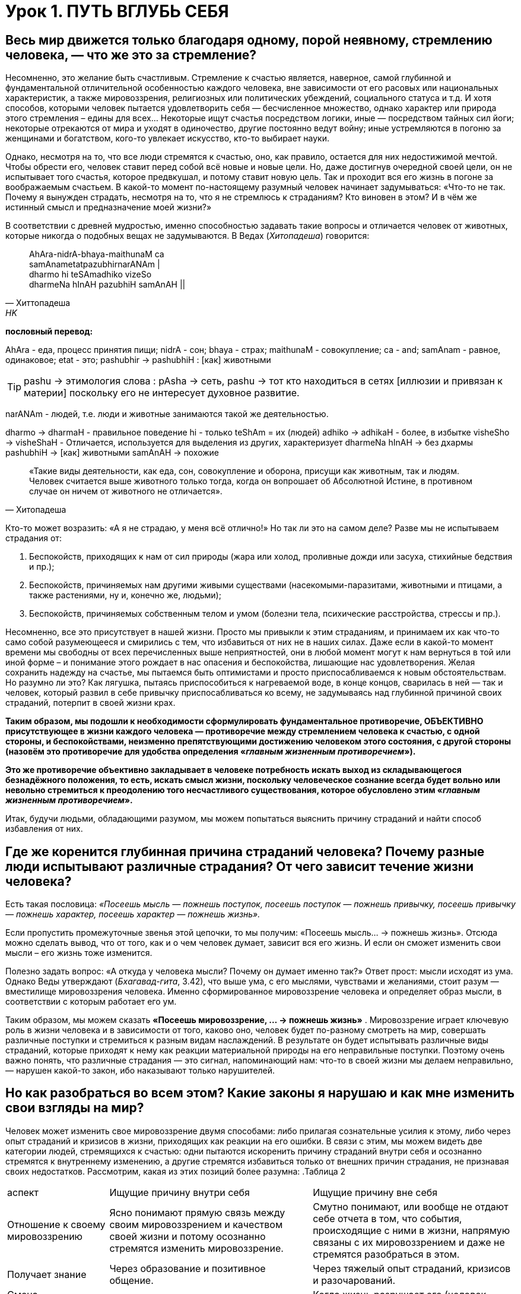 = Урок 1. ПУТЬ ВГЛУБЬ СЕБЯ

== Весь мир движется только благодаря одному, порой неявному, стремлению человека, — что же это за стремление?

Несомненно, это желание быть счастливым. Стремление к счастью является, наверное, самой глубинной и фундаментальной отличительной особенностью каждого человека, вне зависимости от его расовых или национальных характеристик, а также мировоззрения, религиозных или политических убеждений, социального статуса и т.д. И хотя способов, которыми человек пытается удовлетворить себя — бесчисленное множество, однако характер или природа этого стремления – едины для всех... Некоторые ищут счастья посредством логики, иные — посредством тайных сил йоги; некоторые отрекаются от мира и уходят в одиночество, другие постоянно ведут войну; иные устремляются в погоню за женщинами и богатством, кого-то увлекает искусство, кто-то выбирает науки.

Однако, несмотря на то, что все люди стремятся к счастью, оно, как правило, остается для них недостижимой мечтой. Чтобы обрести его, человек ставит перед собой всё новые и новые цели. Но, даже достигнув очередной своей цели, он не испытывает того счастья, которое предвкушал, и потому ставит новую цель. Так и проходит вся его жизнь в погоне за воображаемым счастьем. В какой-то момент по-настоящему разумный человек начинает задумываться: «Что-то не так. Почему я вынужден страдать, несмотря на то, что я не стремлюсь к страданиям? Кто виновен в этом? И в чём же истинный смысл и предназначение моей жизни?»

В соответствии с древней мудростью, именно способностью задавать такие вопросы и отличается человек от животных, которые никогда о подобных вещах не задумываются. В Ведах (_Хитопадеша_) говорится:

[quote, Хиттопадеша, HK]
--
AhAra-nidrA-bhaya-maithunaM ca +
samAnametatpazubhirnarANAm | +
dharmo hi teSAmadhiko vizeSo +
dharmeNa hInAH pazubhiH samAnAH ||
--

**пословный перевод:** 

AhAra - еда, процесс принятия пищи;
nidrA - сон;
bhaya - страх; 
maithunaM - совокупление;
ca - and;
samAnam - равное, одинаковое;
etat - это;
pashubhir ->  pashubhiH : [как] животными

[TIP]
pashu -> этимология слова : pAsha -> сеть, pashu -> тот кто находиться в сетях [иллюзии и привязан к материи] поскольку его не интересует духовное развитие.

narANAm - людей, т.е. люди и животные занимаются такой же деятельностью.

dharmo -> dharmaH - правильное поведение
hi - только
teShAm = их (людей)
adhiko -> adhikaH - более, в избытке
visheSho -> visheShaH - Отличается, используется для выделения из других, характеризует
dharmeNa hInAH -> без дхармы
pashubhiH -> [как] животными
samAnAH -> похожие
[quote, Хитопадеша]
--
«Такие виды деятельности, как еда, сон, совокупление и оборона, присущи как животным, так и людям. Человек считается выше животного только тогда, когда он вопрошает об Абсолютной Истине, в противном случае он ничем от животного не отличается».
--

Кто-то может возразить: «А я не страдаю, у меня всё отлично!» Но так ли это на самом деле? Разве мы не испытываем страдания от:

1. Беспокойств, приходящих к нам от сил природы (жара или холод, проливные дожди или засуха, стихийные бедствия и пр.);
2. Беспокойств, причиняемых нам другими живыми существами (насекомыми-паразитами, животными и птицами, а также растениями, ну и, конечно же, людьми);
3. Беспокойств, причиняемых собственным телом и умом (болезни тела, психические расстройства, стрессы и пр.).

Несомненно, все это присутствует в нашей жизни. Просто мы привыкли к этим страданиям, и принимаем их как что-то само собой разумеющееся и смирились с тем, что избавиться от них не в наших силах. Даже если в какой-то момент времени мы свободны от всех перечисленных выше неприятностей, они в любой момент могут к нам вернуться в той или иной форме – и понимание этого рождает в нас опасения и беспокойства, лишающие нас удовлетворения. Желая сохранить надежду на счастье, мы пытаемся быть оптимистами и просто приспосабливаемся к новым обстоятельствам. Но разумно ли это? Как лягушка, пытаясь приспособиться к нагреваемой воде, в конце концов, сварилась в ней — так и человек, который развил в себе привычку приспосабливаться ко всему, не задумываясь над глубинной причиной своих страданий, потерпит в своей жизни крах.

**Таким образом, мы подошли к необходимости сформулировать фундаментальное противоречие, ОБЪЕКТИВНО присутствующее в жизни каждого человека — противоречие между стремлением человека к счастью, с одной стороны, и беспокойствами, неизменно препятствующими достижению человеком этого состояния, с другой стороны (назовём это противоречие для удобства определения «_главным жизненным противоречием_»).**

**Это же противоречие объективно закладывает в человеке потребность искать выход из складывающегося безнадёжного положения, то есть, искать смысл жизни, поскольку человеческое сознание всегда будет вольно или невольно стремиться к преодолению того несчастливого существования, которое обусловлено этим «_главным жизненным противоречием_».**

Итак, будучи людьми, обладающими разумом, мы можем попытаться выяснить причину страданий и найти способ избавления от них.

== Где же коренится глубинная причина страданий человека? Почему разные люди испытывают различные страдания? От чего зависит течение жизни человека?



Есть такая пословица: _«Посеешь мысль — пожнешь поступок, посеешь поступок — пожнешь привычку, посеешь привычку — пожнешь характер, посеешь характер — пожнешь жизнь»._

Если пропустить промежуточные звенья этой цепочки, то мы получим: «Посеешь мысль... -> пожнешь жизнь». Отсюда можно сделать вывод, что от того, как и о чем человек думает, зависит вся его жизнь. И если он сможет изменить свои мысли – его жизнь тоже изменится.

Полезно задать вопрос: «А откуда у человека мысли? Почему он думает именно так?» Ответ прост: мысли исходят из ума. Однако Веды утверждают (_Бхагавад-гита_, 3.42), что выше ума, с его мыслями, чувствами и желаниями, стоит разум — вместилище мировоззрения человека. Именно сформированное мировоззрение человека и определяет образ мысли, в соответствии с которым работает его ум.

Таким образом, мы можем сказать **«Посеешь мировоззрение, … -> пожнешь жизнь»** . Мировоззрение играет ключевую роль в жизни человека и в зависимости от того, каково оно, человек будет по-разному смотреть на мир, совершать различные поступки и стремиться к разным видам наслаждений. В результате он будет испытывать различные виды страданий, которые приходят к нему как реакции материальной природы на его неправильные поступки. Поэтому очень важно понять, что различные страдания — это сигнал, напоминающий нам: что-то в своей жизни мы делаем неправильно, — нарушен какой-то закон, ибо наказывают только нарушителей.

== Но как разобраться во всем этом? Какие законы я нарушаю и как мне изменить свои взгляды на мир?

Человек может изменить свое мировоззрение двумя способами: либо прилагая сознательные усилия к этому, либо через опыт страданий и кризисов в жизни, приходящих как реакции на его ошибки. В связи с этим, мы можем видеть две категории людей, стремящихся к счастью: одни пытаются искоренить причину страданий внутри себя и осознанно стремятся к внутреннему изменению, а другие стремятся избавиться только от внешних причин страдания, не признавая своих недостатков. Рассмотрим, какая из этих позиций более разумна:
.Таблица 2
[cols="2,4,4"]
|===
аспект |Ищущие причину внутри себя| Ищущие причину вне себя |
Отношение к своему мировоззрению |  Ясно понимают прямую связь между своим мировоззрением и качеством своей жизни и потому осознанно стремятся изменить мировоззрение.
| Смутно понимают, или вообще не отдают себе отчета в том, что события, происходящие с ними в жизни, напрямую связаны с их мировоззрением и даже не стремятся разобраться в этом.

|Получает знание|Через образование и позитивное общение.
|Через тяжелый опыт страданий, кризисов и разочарований.

| Смена мировоззрения происходит | Благодаря осознанному выбору (применению свободы воли) | Когда жизнь разрушает его (человек вынужден изменить свои взгляды, т.к. испытал крах).

| Тип веры | Вера осознанная, глубокая | Вера слепая (фанатичная или основанная на сантиментах).

| Стиль жизни | Активный, упреждающий | Пассивно реагирующий |

|===




Как видно из таблицы, есть 2 вида смены мировоззрения:

1. человек сам стремиться найти истину
2. он ждет, пока жизнь разрушит его неверные воззрения

Учитывая проведенное сравнение, не трудно заметить, что из этих двух вариантов, внутреннее изменение сознания с помощью образования и позитивного общения — метод гораздо более безболезненный и достойный человека. Если воспользоваться им, можно разрешить «главное жизненное противоречие».

**Что это за знание, которое способно так благотворно повлиять на мою жизнь и существует ли оно вообще? Кто является источником этого Абсолютного знания, и каким способом его можно получить?**** **